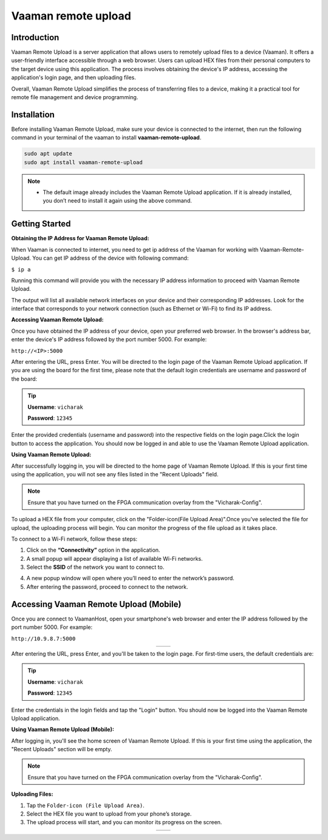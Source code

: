 .. _vaaman-remote-upload:

##########################
Vaaman remote upload
##########################


==============
Introduction
==============

Vaaman Remote Upload is a server application that allows users to remotely upload files to a device (Vaaman). It offers a user-friendly interface accessible through a web browser. Users can upload HEX files from their personal computers to the target device using this application. The process involves obtaining the device's IP address, accessing the application's login page, and then uploading files.

Overall, Vaaman Remote Upload simplifies the process of transferring files to a device, making it a practical tool for remote file management and device programming.

============
Installation
============

Before installing Vaaman Remote Upload, make sure your device is connected to the internet, then run the following command in your terminal of the vaaman to install **vaaman-remote-upload**.

.. code-block:: console

   sudo apt update
   sudo apt install vaaman-remote-upload

.. note:: 
   - The default image already includes the Vaaman Remote Upload application. If it is already installed, you don’t need to install it again using the above command.

===============
Getting Started
===============


**Obtaining the IP Address for Vaaman Remote Upload:**

When Vaaman is connected to internet, you need to get ip address of the Vaaman for working with Vaaman-Remote-Upload. You can get IP address of the device with following command:

``$ ip a``

Running this command will provide you with the necessary IP address information to proceed with Vaaman Remote Upload.

The output will list all available network interfaces on your device and their corresponding IP addresses. Look for the interface that corresponds to your network connection (such as Ethernet or Wi-Fi) to find its IP address.

**Accessing Vaaman Remote Upload:**

Once you have obtained the IP address of your device, open your preferred web browser. In the browser's address bar, enter the device's IP address followed by the port number 5000. For example:

``http://<IP>:5000``

.. image:: /_static/images/vaaman_remote_upload_home.webp


After entering the URL, press Enter. You will be directed to the login page of the Vaaman Remote Upload application. If you are using the board for the first time, please note that the default login credentials are username and password of the board:

.. Tip::

   **Username**: ``vicharak``

   **Password**: ``12345``

Enter the provided credentials (username and password) into the respective fields on the login page.Click the login button to access the application. You should now be logged in and able to use the Vaaman Remote Upload application.

**Using Vaaman Remote Upload:**

After successfully logging in, you will be directed to the home page of Vaaman Remote Upload. If this is your first time using the application, you will not see any files listed in the "Recent Uploads" field.

.. note::

   Ensure that you have turned on the FPGA communication overlay from the "Vicharak-Config".

.. image:: /_static/images/vaaman_remote_upload_dashboard.webp

To upload a HEX file from your computer, click on the "Folder-icon(File Upload Area)".Once you've selected the file for upload, the uploading process will begin. You can monitor the progress of the file upload as it takes place.

To connect to a Wi-Fi network, follow these steps:

1. Click on the **“Connectivity”** option in the application.
2. A small popup will appear displaying a list of available Wi-Fi networks.
3. Select the **SSID** of the network you want to connect to.

.. image:: /_static/images/vaaman_remote_upload_ssid.webp

4. A new popup window will open where you’ll need to enter the network’s password.
5. After entering the password, proceed to connect to the network.

.. image:: /_static/images/vaaman_remote_upload_connect.webp


.. _vaaman-remote-upload-mobile:


===========================================
Accessing Vaaman Remote Upload (Mobile)
===========================================


Once you are connect to VaamanHost, open your smartphone's web browser and enter the IP address followed by the port number 5000. For example:

``http://10.9.8.7:5000``

.. list-table::
   :widths: 50 50
   :align: center

   * - .. image:: /_static/images/vaaman_remote_home_mob.webp
        :width: 100%
        :height: 700px
        :alt: Screenshot 1
     - .. image:: /_static/images/vaaman_remote_home_mob_dark.webp
        :width: 100%
        :height: 700px
        :alt: Screenshot 2


After entering the URL, press Enter, and you'll be taken to the login page. For first-time users, the default credentials are:

.. tip::

   **Username**: ``vicharak``

   **Password**: ``12345``

Enter the credentials in the login fields and tap the "Login" button. You should now be logged into the Vaaman Remote Upload application.

**Using Vaaman Remote Upload (Mobile):**

After logging in, you'll see the home screen of Vaaman Remote Upload. If this is your first time using the application, the "Recent Uploads" section will be empty.

.. note::

   Ensure that you have turned on the FPGA communication overlay from the "Vicharak-Config".

**Uploading Files:**

1. Tap the ``Folder-icon (File Upload Area)``.
2. Select the HEX file you want to upload from your phone’s storage.
3. The upload process will start, and you can monitor its progress on the screen.

.. list-table::
    :widths: 50 50
    :align: center
 
    * - .. image:: /_static/images/vaaman_remote_upload_file.webp
         :width: 100%
         :height: 700px
         :alt: Screenshot 1
      - .. image:: /_static/images/vaaman_remote_upload_file_upload.webp
         :width: 100%
         :height: 700px
         :alt: Screenshot 2
 


